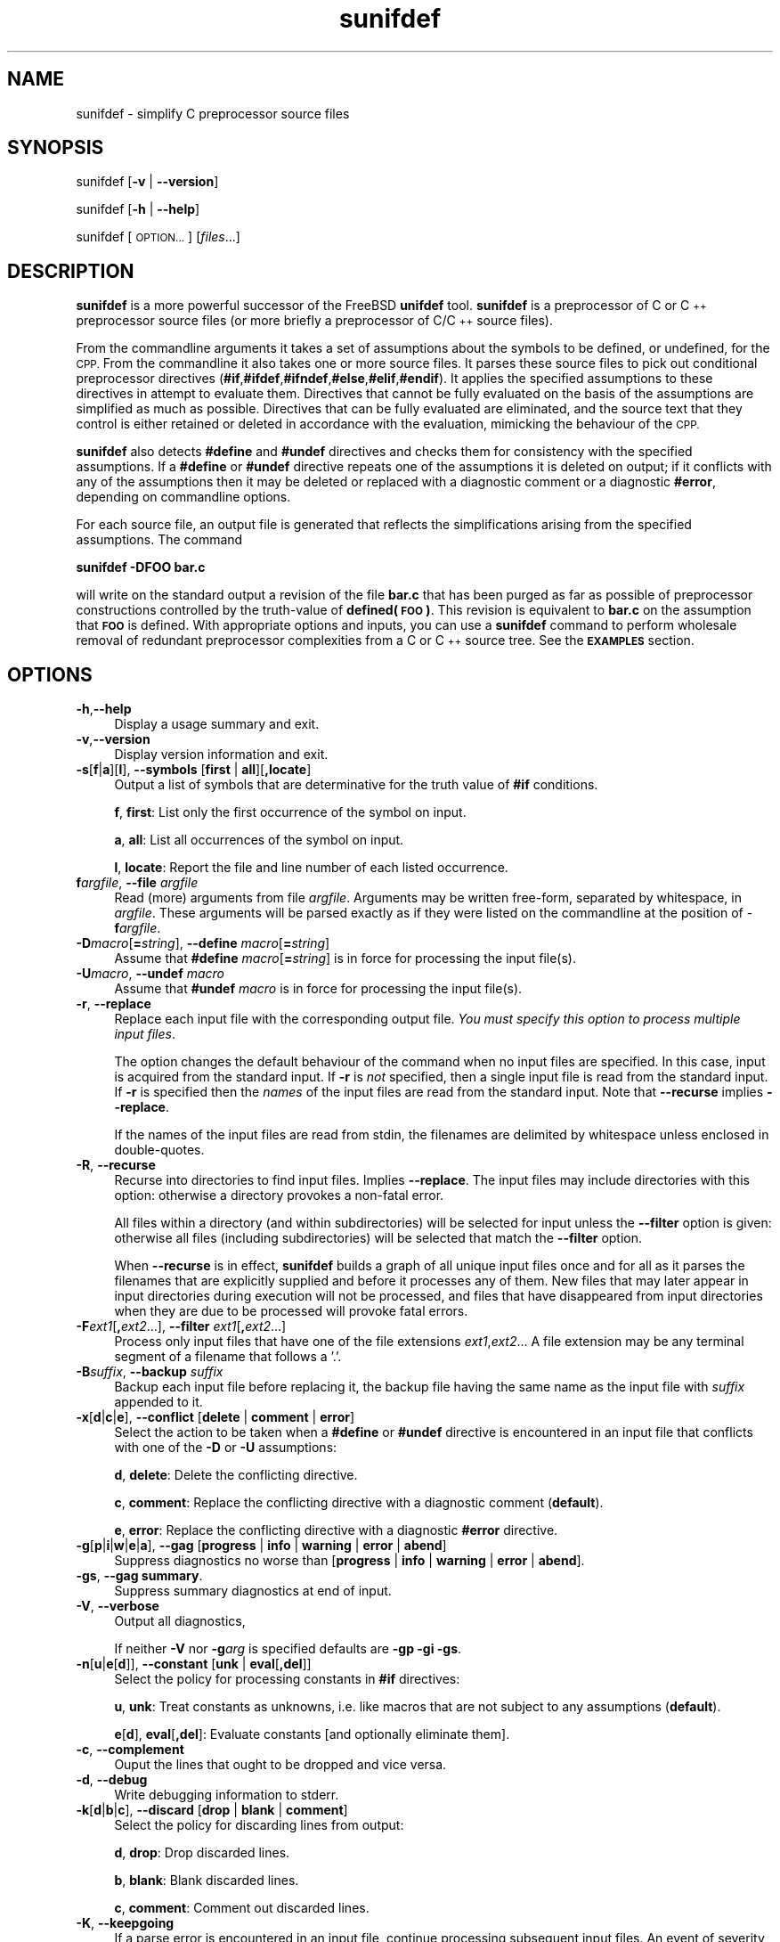.\" Automatically generated by Pod::Man 4.11 (Pod::Simple 3.35)
.\"
.\" Standard preamble:
.\" ========================================================================
.de Sp \" Vertical space (when we can't use .PP)
.if t .sp .5v
.if n .sp
..
.de Vb \" Begin verbatim text
.ft CW
.nf
.ne \\$1
..
.de Ve \" End verbatim text
.ft R
.fi
..
.\" Set up some character translations and predefined strings.  \*(-- will
.\" give an unbreakable dash, \*(PI will give pi, \*(L" will give a left
.\" double quote, and \*(R" will give a right double quote.  \*(C+ will
.\" give a nicer C++.  Capital omega is used to do unbreakable dashes and
.\" therefore won't be available.  \*(C` and \*(C' expand to `' in nroff,
.\" nothing in troff, for use with C<>.
.tr \(*W-
.ds C+ C\v'-.1v'\h'-1p'\s-2+\h'-1p'+\s0\v'.1v'\h'-1p'
.ie n \{\
.    ds -- \(*W-
.    ds PI pi
.    if (\n(.H=4u)&(1m=24u) .ds -- \(*W\h'-12u'\(*W\h'-12u'-\" diablo 10 pitch
.    if (\n(.H=4u)&(1m=20u) .ds -- \(*W\h'-12u'\(*W\h'-8u'-\"  diablo 12 pitch
.    ds L" ""
.    ds R" ""
.    ds C` ""
.    ds C' ""
'br\}
.el\{\
.    ds -- \|\(em\|
.    ds PI \(*p
.    ds L" ``
.    ds R" ''
.    ds C`
.    ds C'
'br\}
.\"
.\" Escape single quotes in literal strings from groff's Unicode transform.
.ie \n(.g .ds Aq \(aq
.el       .ds Aq '
.\"
.\" If the F register is >0, we'll generate index entries on stderr for
.\" titles (.TH), headers (.SH), subsections (.SS), items (.Ip), and index
.\" entries marked with X<> in POD.  Of course, you'll have to process the
.\" output yourself in some meaningful fashion.
.\"
.\" Avoid warning from groff about undefined register 'F'.
.de IX
..
.nr rF 0
.if \n(.g .if rF .nr rF 1
.if (\n(rF:(\n(.g==0)) \{\
.    if \nF \{\
.        de IX
.        tm Index:\\$1\t\\n%\t"\\$2"
..
.        if !\nF==2 \{\
.            nr % 0
.            nr F 2
.        \}
.    \}
.\}
.rr rF
.\"
.\" Accent mark definitions (@(#)ms.acc 1.5 88/02/08 SMI; from UCB 4.2).
.\" Fear.  Run.  Save yourself.  No user-serviceable parts.
.    \" fudge factors for nroff and troff
.if n \{\
.    ds #H 0
.    ds #V .8m
.    ds #F .3m
.    ds #[ \f1
.    ds #] \fP
.\}
.if t \{\
.    ds #H ((1u-(\\\\n(.fu%2u))*.13m)
.    ds #V .6m
.    ds #F 0
.    ds #[ \&
.    ds #] \&
.\}
.    \" simple accents for nroff and troff
.if n \{\
.    ds ' \&
.    ds ` \&
.    ds ^ \&
.    ds , \&
.    ds ~ ~
.    ds /
.\}
.if t \{\
.    ds ' \\k:\h'-(\\n(.wu*8/10-\*(#H)'\'\h"|\\n:u"
.    ds ` \\k:\h'-(\\n(.wu*8/10-\*(#H)'\`\h'|\\n:u'
.    ds ^ \\k:\h'-(\\n(.wu*10/11-\*(#H)'^\h'|\\n:u'
.    ds , \\k:\h'-(\\n(.wu*8/10)',\h'|\\n:u'
.    ds ~ \\k:\h'-(\\n(.wu-\*(#H-.1m)'~\h'|\\n:u'
.    ds / \\k:\h'-(\\n(.wu*8/10-\*(#H)'\z\(sl\h'|\\n:u'
.\}
.    \" troff and (daisy-wheel) nroff accents
.ds : \\k:\h'-(\\n(.wu*8/10-\*(#H+.1m+\*(#F)'\v'-\*(#V'\z.\h'.2m+\*(#F'.\h'|\\n:u'\v'\*(#V'
.ds 8 \h'\*(#H'\(*b\h'-\*(#H'
.ds o \\k:\h'-(\\n(.wu+\w'\(de'u-\*(#H)/2u'\v'-.3n'\*(#[\z\(de\v'.3n'\h'|\\n:u'\*(#]
.ds d- \h'\*(#H'\(pd\h'-\w'~'u'\v'-.25m'\f2\(hy\fP\v'.25m'\h'-\*(#H'
.ds D- D\\k:\h'-\w'D'u'\v'-.11m'\z\(hy\v'.11m'\h'|\\n:u'
.ds th \*(#[\v'.3m'\s+1I\s-1\v'-.3m'\h'-(\w'I'u*2/3)'\s-1o\s+1\*(#]
.ds Th \*(#[\s+2I\s-2\h'-\w'I'u*3/5'\v'-.3m'o\v'.3m'\*(#]
.ds ae a\h'-(\w'a'u*4/10)'e
.ds Ae A\h'-(\w'A'u*4/10)'E
.    \" corrections for vroff
.if v .ds ~ \\k:\h'-(\\n(.wu*9/10-\*(#H)'\s-2\u~\d\s+2\h'|\\n:u'
.if v .ds ^ \\k:\h'-(\\n(.wu*10/11-\*(#H)'\v'-.4m'^\v'.4m'\h'|\\n:u'
.    \" for low resolution devices (crt and lpr)
.if \n(.H>23 .if \n(.V>19 \
\{\
.    ds : e
.    ds 8 ss
.    ds o a
.    ds d- d\h'-1'\(ga
.    ds D- D\h'-1'\(hy
.    ds th \o'bp'
.    ds Th \o'LP'
.    ds ae ae
.    ds Ae AE
.\}
.rm #[ #] #H #V #F C
.\" ========================================================================
.\"
.IX Title "sunifdef 1"
.TH sunifdef 1 "strudl.org" "JANUARY 2008" "User Commmands"
.\" For nroff, turn off justification.  Always turn off hyphenation; it makes
.\" way too many mistakes in technical documents.
.if n .ad l
.nh
.SH "NAME"
sunifdef \- simplify C preprocessor source files
.SH "SYNOPSIS"
.IX Header "SYNOPSIS"
sunifdef [\fB\-v\fR | \fB\-\-version\fR]
.PP
sunifdef [\fB\-h\fR | \fB\-\-help\fR]
.PP
sunifdef [\s-1OPTION...\s0] [\fIfiles\fR...]
.SH "DESCRIPTION"
.IX Header "DESCRIPTION"
\&\fBsunifdef\fR is a more powerful successor of the FreeBSD \fBunifdef\fR tool. \fBsunifdef\fR is a preprocessor of C or \*(C+ preprocessor source files (or more briefly a preprocessor of C/\*(C+ source files).
.PP
From the commandline arguments it takes a set of assumptions about the symbols to be defined, or undefined, for the \s-1CPP.\s0 From the commandline it also takes one or more source files. It parses these source files to pick out conditional preprocessor directives (\fB#if\fR,\fB#ifdef\fR,\fB#ifndef\fR,\fB#else\fR,\fB#elif\fR,\fB#endif\fR). It applies the specified assumptions to these directives in attempt to evaluate them. Directives that cannot be fully evaluated on the basis of the assumptions are simplified as much as possible. Directives that can be fully evaluated are eliminated, and the source text that they control is either retained or deleted in accordance with the evaluation, mimicking the behaviour of the \s-1CPP.\s0
.PP
\&\fBsunifdef\fR also detects \fB#define\fR and \fB#undef\fR directives and checks them for consistency with the specified assumptions. If a \fB#define\fR or \fB#undef\fR directive repeats one of the assumptions it is deleted on output; if it conflicts with any of the assumptions then it may be deleted or replaced with a diagnostic comment or a diagnostic \fB#error\fR, depending on commandline options.
.PP
For each source file, an output file is generated that reflects the simplifications arising from the specified assumptions. The command
.PP
\&\fBsunifdef \-DFOO bar.c\fR
.PP
will write on the standard output a revision of the file \fBbar.c\fR that has been purged as far as possible of preprocessor constructions controlled by the truth-value of \fBdefined(\s-1FOO\s0)\fR. This revision is equivalent to \fBbar.c\fR on the assumption that \fB\s-1FOO\s0\fR is defined. With appropriate options and inputs, you can use a \fBsunifdef\fR command to perform wholesale removal of redundant preprocessor complexities from a C or \*(C+ source tree. See the \fB\s-1EXAMPLES\s0\fR section.
.SH "OPTIONS"
.IX Header "OPTIONS"
.IP "\fB\-h\fR,\fB\-\-help\fR" 4
.IX Item "-h,--help"
Display a usage summary and exit.
.IP "\fB\-v\fR,\fB\-\-version\fR" 4
.IX Item "-v,--version"
Display version information and exit.
.IP "\fB\-s\fR[\fBf\fR|\fBa\fR][\fBl\fR], \fB\-\-symbols\fR [\fBfirst\fR | \fBall\fR][\fB,locate\fR]" 4
.IX Item "-s[f|a][l], --symbols [first | all][,locate]"
Output a list of symbols that are determinative for the truth value of \fB#if\fR conditions.
.Sp
\&\fBf\fR, \fBfirst\fR: List only the first occurrence of the symbol on input.
.Sp
\&\fBa\fR, \fBall\fR: List all occurrences of the symbol on input.
.Sp
\&\fBl\fR, \fBlocate\fR: Report the file and line number of each listed occurrence.
.IP "\fBf\fR\fIargfile\fR, \fB\-\-file\fR \fIargfile\fR" 4
.IX Item "fargfile, --file argfile"
Read (more) arguments from file \fIargfile\fR. Arguments may be written free-form, separated by whitespace, in \fIargfile\fR. These arguments will be parsed exactly as if they were listed on the commandline at the position of \-\fBf\fR\fIargfile\fR.
.IP "\fB\-D\fR\fImacro\fR[\fB=\fR\fIstring\fR], \fB\-\-define\fR \fImacro\fR[\fB=\fR\fIstring\fR]" 4
.IX Item "-Dmacro[=string], --define macro[=string]"
Assume that \fB#define\fR \fImacro\fR[\fB=\fR\fIstring\fR] is in force for processing the input file(s).
.IP "\fB\-U\fR\fImacro\fR, \fB\-\-undef\fR \fImacro\fR" 4
.IX Item "-Umacro, --undef macro"
Assume that \fB#undef\fR \fImacro\fR is in force for processing the input file(s).
.IP "\fB\-r\fR, \fB\-\-replace\fR" 4
.IX Item "-r, --replace"
Replace each input file with the corresponding output file. \fIYou must specify this option to process multiple input files\fR.
.Sp
The option changes the default behaviour of the command when no input files are specified. In this case, input is acquired from the standard input. If \fB\-r\fR is \fInot\fR specified, then a single input file is read from the standard input. If \fB\-r\fR is specified then the \fInames\fR of the input files are read from the standard input. Note that \fB\-\-recurse\fR implies \fB\-\-replace\fR.
.Sp
If the names of the input files are read from stdin, the filenames are delimited by whitespace unless enclosed in double-quotes.
.IP "\fB\-R\fR, \fB\-\-recurse\fR" 4
.IX Item "-R, --recurse"
Recurse into directories to find input files. Implies \fB\-\-replace\fR. The input files may include directories with this option: otherwise a directory provokes a non-fatal error.
.Sp
All files within a directory (and within subdirectories) will be selected for input unless the \fB\-\-filter\fR option is given: otherwise all files (including subdirectories) will be selected that match the \fB\-\-filter\fR option.
.Sp
When \fB\-\-recurse\fR is in effect, \fBsunifdef\fR builds a graph of all unique input files once and for all as it parses the filenames that are explicitly supplied and before it processes any of them. New files that may later appear in input directories during execution will not be processed, and files that have disappeared from input directories when they are due to be processed will provoke fatal errors.
.IP "\fB\-F\fR\fIext1\fR[\fB,\fR\fIext2\fR...], \fB\-\-filter\fR \fIext1\fR[\fB,\fR\fIext2\fR...]" 4
.IX Item "-Fext1[,ext2...], --filter ext1[,ext2...]"
Process only input files that have one of the file extensions \fIext1\fR,\fIext2\fR... A file extension may be any terminal segment of a filename that follows a '.'.
.IP "\fB\-B\fR\fIsuffix\fR, \fB\-\-backup\fR \fIsuffix\fR" 4
.IX Item "-Bsuffix, --backup suffix"
Backup each input file before replacing it, the backup file having the same name as the input file with \fIsuffix\fR appended to it.
.IP "\fB\-x\fR[\fBd\fR|\fBc\fR|\fBe\fR], \fB\-\-conflict\fR [\fBdelete\fR | \fBcomment\fR | \fBerror\fR]" 4
.IX Item "-x[d|c|e], --conflict [delete | comment | error]"
Select the action to be taken when a \fB#define\fR or \fB#undef\fR directive is encountered in an input file that conflicts with one of the \fB\-D\fR or \fB\-U\fR assumptions:
.Sp
\&\fBd\fR, \fBdelete\fR: Delete the conflicting directive.
.Sp
\&\fBc\fR, \fBcomment\fR: Replace the conflicting directive with a diagnostic comment (\fBdefault\fR).
.Sp
\&\fBe\fR, \fBerror\fR: Replace the conflicting directive with a diagnostic \fB#error\fR directive.
.IP "\fB\-g\fR[\fBp\fR|\fBi\fR|\fBw\fR|\fBe\fR|\fBa\fR], \fB\-\-gag\fR [\fBprogress\fR | \fBinfo\fR | \fBwarning\fR | \fBerror\fR | \fBabend\fR]" 4
.IX Item "-g[p|i|w|e|a], --gag [progress | info | warning | error | abend]"
Suppress diagnostics no worse than [\fBprogress\fR | \fBinfo\fR | \fBwarning\fR | \fBerror\fR | \fBabend\fR].
.IP "\fB\-gs\fR, \fB\-\-gag summary\fR." 4
.IX Item "-gs, --gag summary."
Suppress summary diagnostics at end of input.
.IP "\fB\-V\fR, \fB\-\-verbose\fR" 4
.IX Item "-V, --verbose"
Output all diagnostics,
.Sp
If neither \fB\-V\fR nor \fB\-g\fR\fIarg\fR is specified defaults are \fB\-gp \-gi \-gs\fR.
.IP "\fB\-n\fR[\fBu\fR|\fBe\fR[\fBd\fR]], \fB\-\-constant\fR [\fBunk\fR | \fBeval\fR[\fB,del\fR]]" 4
.IX Item "-n[u|e[d]], --constant [unk | eval[,del]]"
Select the policy for processing constants in \fB#if\fR directives:
.Sp
\&\fBu\fR, \fBunk\fR: Treat constants as unknowns, i.e. like macros that are not subject to any assumptions (\fBdefault\fR).
.Sp
\&\fBe\fR[\fBd\fR], \fBeval\fR[\fB,del\fR]: Evaluate constants [and optionally eliminate them].
.IP "\fB\-c\fR, \fB\-\-complement\fR" 4
.IX Item "-c, --complement"
Ouput the lines that ought to be dropped and vice versa.
.IP "\fB\-d\fR, \fB\-\-debug\fR" 4
.IX Item "-d, --debug"
Write debugging information to stderr.
.IP "\fB\-k\fR[\fBd\fR|\fBb\fR|\fBc\fR], \fB\-\-discard\fR [\fBdrop\fR | \fBblank\fR | \fBcomment\fR]" 4
.IX Item "-k[d|b|c], --discard [drop | blank | comment]"
Select the policy for discarding lines from output:
.Sp
\&\fBd\fR, \fBdrop\fR: Drop discarded lines.
.Sp
\&\fBb\fR, \fBblank\fR: Blank discarded lines.
.Sp
\&\fBc\fR, \fBcomment\fR: Comment out discarded lines.
.IP "\fB\-K\fR, \fB\-\-keepgoing\fR" 4
.IX Item "-K, --keepgoing"
If a parse error is encountered in an input file, continue processing subsequent input files. An event of severity \fBabend\fR will terminate processing regardless of \fB\-\-keepgoing\fR.
.IP "\fB\-P\fR, \fB\-\-pod\fR" 4
.IX Item "-P, --pod"
Apart from \s-1CPP\s0 directives, input is to be treated as Plain Old Data. C/\*(C+ comments and quotations will not be parsed.
.IP "\fB\-l\fR, \fB\-\-line\fR" 4
.IX Item "-l, --line"
Output #line directives in place of discarded lines to preserve the line numbers of retained lines.
.SH "EXAMPLES"
.IX Header "EXAMPLES"
.IP "\fBsunifdef \-DUNIX \-UWIN32 foo.c\fR" 4
.IX Item "sunifdef -DUNIX -UWIN32 foo.c"
.PD 0
.IP "\fBsunifdef \-\-define \s-1UNIX\s0 \-\-undef \s-1WIN32\s0 foo.c\fR" 4
.IX Item "sunifdef --define UNIX --undef WIN32 foo.c"
.PD
Simplify the file \fBfoo.c\fR assuming that the symbol \fB\s-1UNIX\s0\fR is defined and the symbol \fB\s-1WIN32\s0\fR is undefined. Write the simplified file to stdout. By default diagnostic messages whose severity is \fIwarning\fR or higher will be output and no summary diagnostics will be output. All diagnostics are written to stderr.
.IP "\fBsunifdef \-DUNIX=1 \-UWIN32 foo.c\fR" 4
.IX Item "sunifdef -DUNIX=1 -UWIN32 foo.c"
.PD 0
.IP "\fBsunifdef \-\-define UNIX=1 \-\-undef \s-1WIN32\s0 foo.c\fR" 4
.IX Item "sunifdef --define UNIX=1 --undef WIN32 foo.c"
.PD
Like the previous example, but the symbol \fB\s-1UNIX\s0\fR is defined as 1.
.IP "\fBsunifdef \-gw \-DUNIX \-UWIN32 foo.c\fR" 4
.IX Item "sunifdef -gw -DUNIX -UWIN32 foo.c"
.PD 0
.IP "\fBsunifdef \-\-gag warn \-\-define \s-1UNIX\s0 \-\-undef \s-1WIN32\s0 foo.c\fR" 4
.IX Item "sunifdef --gag warn --define UNIX --undef WIN32 foo.c"
.PD
Like the first example, but suppress all diagnostics (\-\-gag) whose severity is warning or lower that would otherwise be written to stderr.
.IP "\fBsunifdef \-gw \-DUNIX \-UWIN32 foo.c\fR" 4
.IX Item "sunifdef -gw -DUNIX -UWIN32 foo.c"
.PD 0
.IP "\fBsunifdef \-\-gag warn \-\-define \s-1UNIX\s0 \-\-undef \s-1WIN32\s0 foo.c\fR" 4
.IX Item "sunifdef --gag warn --define UNIX --undef WIN32 foo.c"
.PD
Like the first example, but suppress all diagnostics (\fB\-\-gag\fR) whose severity is \fIwarning\fR or lower that would otherwise be written to stderr.
.IP "\fBsunifdef \-gw \-gs \-DUNIX \-UWIN32 foo.c\fR" 4
.IX Item "sunifdef -gw -gs -DUNIX -UWIN32 foo.c"
.PD 0
.IP "\fBsunifdef \-\-gag warn \-gag summary \-\-define \s-1UNIX\s0 \-\-undef \s-1WIN32\s0 foo.c\fR" 4
.IX Item "sunifdef --gag warn -gag summary --define UNIX --undef WIN32 foo.c"
.PD
Like the previous example, but also suppress all summary diagnostics that would otherwise be written to stderr after processing is finished (\fB\-\-gag summary\fR).
.IP "\fBsunifdef \-V \-DUNIX \-UWIN32 foo.c\fR" 4
.IX Item "sunifdef -V -DUNIX -UWIN32 foo.c"
.PD 0
.IP "\fBsunifdef \-\-verbose \-\-define \s-1UNIX\s0 \-\-undef \s-1WIN32\s0 foo.c\fR" 4
.IX Item "sunifdef --verbose --define UNIX --undef WIN32 foo.c"
.PD
Like the previous example, but write all diagnostics at all severities to stderr, as well as summary diagnostics (\fB\-\-verbose\fR).
.IP "\fBsunifdef \-DUNIX \-UWIN32 < bar.c\fR" 4
.IX Item "sunifdef -DUNIX -UWIN32 < bar.c"
.PD 0
.IP "\fBsunifdef \-\-define \s-1UNIX\s0 \-\-undef \s-1WIN32\s0 < bar.c\fR" 4
.IX Item "sunifdef --define UNIX --undef WIN32 < bar.c"
.PD
Like the previous example, but write only the default diagnostics to stderr and read the input file from stdin (in this case redirected from \fIbar.c\fR)
.IP "\fBsunifdef \-r \-DUNIX \-UWIN32 foo.c bar.c\fR" 4
.IX Item "sunifdef -r -DUNIX -UWIN32 foo.c bar.c"
.PD 0
.IP "\fBsunifdef \-\-replace \-\-define \s-1UNIX\s0 \-\-undef \s-1WIN32\s0 foo.c bar.c\fR" 4
.IX Item "sunifdef --replace --define UNIX --undef WIN32 foo.c bar.c"
.PD
Like the previous example, but \fB\-\-replace\fR causes each input file to be replaced with the corresponding simplified output file. With this option multiple input files \- \fIfoo.c\fR, \fIbar.c\fR \- can be supplied.
.IP "\fBsunifdef \-r \-DUNIX \-UWIN32 < filelist.txt\fR" 4
.IX Item "sunifdef -r -DUNIX -UWIN32 < filelist.txt"
.PD 0
.IP "\fBsunifdef \-\-replace \-\-define \s-1UNIX\s0 \-\-undef \s-1WIN32\s0 < filelist.txt\fR" 4
.IX Item "sunifdef --replace --define UNIX --undef WIN32 < filelist.txt"
.PD
Like the previous example, but read the list of input filenames from stdin (in this case redirected from \fIfilelist.txt\fR)
.IP "\fBsunifdef \-r \-B.bak \-DUNIX \-UWIN32 < filelist.txt\fR" 4
.IX Item "sunifdef -r -B.bak -DUNIX -UWIN32 < filelist.txt"
.PD 0
.ie n .IP "\fBsunifdef \-\-replace \-\-backup "".bak"" \-\-define \s-1UNIX\s0 \-\-undef \s-1WIN32\s0 < filelist.txt\fR" 4
.el .IP "\fBsunifdef \-\-replace \-\-backup ``.bak'' \-\-define \s-1UNIX\s0 \-\-undef \s-1WIN32\s0 < filelist.txt\fR" 4
.IX Item "sunifdef --replace --backup .bak --define UNIX --undef WIN32 < filelist.txt"
.PD
Like the previous example, but create a backup of each input file with the extension \fB.bak\fR (\fB\-\-backup \*(L".bak\*(R"\fR).
.IP "\fBsunifdef \-R \-DUNIX \-UWIN32 foo.c somedir bar.h otherdir\fR" 4
.IX Item "sunifdef -R -DUNIX -UWIN32 foo.c somedir bar.h otherdir"
.PD 0
.IP "\fBsunifdef \-\-recurse \-\-define \s-1UNIX\s0 \-\-undef \s-1WIN32\s0 foo.c somedir bar.h otherdir\fR" 4
.IX Item "sunifdef --recurse --define UNIX --undef WIN32 foo.c somedir bar.h otherdir"
.PD
The \fB\-\-recurse\fR option implies \fB\-\-replace\fR and causes sunifdef to find additional input files by searching recursively within the directories \fIsomedir\fR and \fIotherdir\fR
.IP "\fBsunifdef \-R \-Fc,h \-DUNIX \-UWIN32 foo.c somedir bar.h otherdir\fR" 4
.IX Item "sunifdef -R -Fc,h -DUNIX -UWIN32 foo.c somedir bar.h otherdir"
.PD 0
.IP "\fBsunifdef \-\-recurse \-\-filter c,h \-\-define \s-1UNIX\s0 \-\-undef \s-1WIN32\s0 foo.c somedir bar.h otherdir\fR" 4
.IX Item "sunifdef --recurse --filter c,h --define UNIX --undef WIN32 foo.c somedir bar.h otherdir"
.PD
Like the previous example, but select only input files that have one of the extensions \fB.c\fR or \fB.h\fR (\fB\-\-filter c,h\fR).
.IP "\fBsunifdef \-R \-Fc,h \-K \-DUNIX \-UWIN32 foo.c somedir bar.h otherdir\fR" 4
.IX Item "sunifdef -R -Fc,h -K -DUNIX -UWIN32 foo.c somedir bar.h otherdir"
.PD 0
.IP "\fBsunifdef \-\-recurse \-\-filter c,h \-\-keepgoing \-\-define \s-1UNIX\s0 \-\-undef \s-1WIN32\s0 foo.c somedir bar.h otherdir\fR" 4
.IX Item "sunifdef --recurse --filter c,h --keepgoing --define UNIX --undef WIN32 foo.c somedir bar.h otherdir"
.PD
Like the previous example, but keep going through parse errors (\fB\-\-keepgoing\fR). Processing of the input file in error will be abandoned but subsequent input files will be processed.
.IP "\fBsunifdef \-R \-Fc,h \-sf foo.c somedir bar.h otherdir\fR" 4
.IX Item "sunifdef -R -Fc,h -sf foo.c somedir bar.h otherdir"
.PD 0
.IP "\fBsunifdef \-\-recurse \-\-filter c,h \-\-symbols first foo.c somedir bar.h otherdir\fR" 4
.IX Item "sunifdef --recurse --filter c,h --symbols first foo.c somedir bar.h otherdir"
.PD
Recursively select all the \fI.c\fR and \fI.h\fR files from \fIfoo.c\fR, \fIsomedir\fR, \fIbar.h\fR, \fIotherdir\fR and write on stderr a list of all the symbols that influence the truth-values of \fB#if\fR, \fB#else\fR, \fB#elif\fR conditions. Report only the first occurrence of each symbol.
.IP "\fBsunifdef \-R \-Fc,h \-sfl foo.c somedir bar.h otherdir\fR" 4
.IX Item "sunifdef -R -Fc,h -sfl foo.c somedir bar.h otherdir"
.PD 0
.IP "\fBsunifdef \-\-recurse \-\-filter c,h \-\-symbols first,locate foo.c somedir bar.h otherdir\fR" 4
.IX Item "sunifdef --recurse --filter c,h --symbols first,locate foo.c somedir bar.h otherdir"
.PD
Like the previous example, but report the file and line number of each reported symbol (\fB\-\-symbols first,locate\fR)
.IP "\fBsunifdef \-R \-Fc,h \-sal foo.c somedir bar.h otherdir\fR" 4
.IX Item "sunifdef -R -Fc,h -sal foo.c somedir bar.h otherdir"
.PD 0
.IP "\fBsunifdef \-\-recurse \-\-filter c,h \-\-symbols all,locate foo.c somedir bar.h otherdir\fR" 4
.IX Item "sunifdef --recurse --filter c,h --symbols all,locate foo.c somedir bar.h otherdir"
.PD
Like the previous example, but report all occurrences of the symbols (\fB\-\-symbols first,locate\fR)
.IP "\fBsunifdef \-P \-DUNIX \-UWIN32 data.txt\fR" 4
.IX Item "sunifdef -P -DUNIX -UWIN32 data.txt"
.PD 0
.IP "\fBsunifdef \-\-pod \-\-define \s-1UNIX\s0 \-\-undef \s-1WIN32\s0 data.txt\fR" 4
.IX Item "sunifdef --pod --define UNIX --undef WIN32 data.txt"
.PD
Process the file \fIdata.txt\fR with the assumptions \fB\-\-define \s-1UNIX\s0\fR and \fB\-\-undef \s-1WIN32\s0\fR parsing the text (other than \fB#\fR\-directives) as Plain Old Data, rather than C/\*(C+ source. C/\*(C+ comments and quotations will not be recognised.
.IP "\fBsunifdef \-R \-fargs.txt foo.c somedir bar.h otherdir\fR" 4
.IX Item "sunifdef -R -fargs.txt foo.c somedir bar.h otherdir"
.PD 0
.IP "\fBsunifdef \-R \-\-file args.txt foo.c somedir bar.h otherdir\fR" 4
.IX Item "sunifdef -R --file args.txt foo.c somedir bar.h otherdir"
.PD
Interprolate the contents of the file \fIargs.txt\fR into the commandline, replacing \fB\-\-file args.txt\fR and then execute the resulting command.
.IP "\fBsunifdef \-fargs.txt\fR" 4
.IX Item "sunifdef -fargs.txt"
.PD 0
.IP "\fBsunifdef \-\-file args.txt\fR" 4
.IX Item "sunifdef --file args.txt"
.PD
Substite the contents of the file \fIargs.txt\fR for \fB\-\-file args.txt\fR and then execute the resulting command.
.SH "DIAGNOSTICS"
.IX Header "DIAGNOSTICS"
.ie n .IP "Diagnostics written to stderr are classified by severity. Each diagnostic includes a distinct hexadecimal code of the form ""0xXXXXX"" that encodes its severity. The 5 severities are:" 4
.el .IP "Diagnostics written to stderr are classified by severity. Each diagnostic includes a distinct hexadecimal code of the form \f(CW0xXXXXX\fR that encodes its severity. The 5 severities are:" 4
.IX Item "Diagnostics written to stderr are classified by severity. Each diagnostic includes a distinct hexadecimal code of the form 0xXXXXX that encodes its severity. The 5 severities are:"
.PD 0
.IP "" 4
.PD
\&\fBprogress\fR: Progress messages (\f(CW\*(C`0xXXXXX & 0x00800\*(C'\fR is true)
.Sp
\&\fBinfo\fR: Noteworthy information (\f(CW\*(C`0xXXXXX & 0x01000\*(C'\fR is true)
.Sp
\&\fBwarning\fR: Indicating problematic input (\f(CW\*(C`0xXXXXX & 0x02000\*(C'\fR is true)
.Sp
\&\fBerror\fR: Indicating invalid input (\f(CW\*(C`0xXXXXX & 0x04000\*(C'\fR is true)
.Sp
\&\fBabend\fR: Indicating a fatal environment or internal error (\f(CW\*(C`0xXXXXX & 0x08000\*(C'\fR is true)
.ie n .IP "Unless \fB\-\-gag summary\fR is in force, \fBsunifdef\fR can write summary diagnostics at the end of processing. A summary diagnostic has a hexadecimal code \fBS\fR that encodes one of the severities and in addition \fBS\fR ""& 0x10000"" is true. Even if \fB\-\-gag summary\fR is not in force, a summary will not be written if its severity is suppressed by one of the specified or default \fB\-\-gag options\fR. Since all summaries have severity \fIinfo\fR or \fIwarning\fR, this means that by default no summaries will appear and to obtain all summaries you must specify \fB\-\-verbose\fR. The summaries include:" 4
.el .IP "Unless \fB\-\-gag summary\fR is in force, \fBsunifdef\fR can write summary diagnostics at the end of processing. A summary diagnostic has a hexadecimal code \fBS\fR that encodes one of the severities and in addition \fBS\fR \f(CW& 0x10000\fR is true. Even if \fB\-\-gag summary\fR is not in force, a summary will not be written if its severity is suppressed by one of the specified or default \fB\-\-gag options\fR. Since all summaries have severity \fIinfo\fR or \fIwarning\fR, this means that by default no summaries will appear and to obtain all summaries you must specify \fB\-\-verbose\fR. The summaries include:" 4
.IX Item "Unless --gag summary is in force, sunifdef can write summary diagnostics at the end of processing. A summary diagnostic has a hexadecimal code S that encodes one of the severities and in addition S & 0x10000 is true. Even if --gag summary is not in force, a summary will not be written if its severity is suppressed by one of the specified or default --gag options. Since all summaries have severity info or warning, this means that by default no summaries will appear and to obtain all summaries you must specify --verbose. The summaries include:"
.PD 0
.IP "" 4
.PD
\&\fBinfo\fR: The number of input files that were reached and the number that were not reached (due to abend).
.Sp
\&\fBinfo\fR: The number of input files reached that were abandoned (due to errors).
.IP "If there was no abend or error, then additional summaries are written (unless suppressed) indicating each of the following outcomes that has occurred:" 4
.IX Item "If there was no abend or error, then additional summaries are written (unless suppressed) indicating each of the following outcomes that has occurred:"
.PD 0
.IP "" 4
.PD
\&\fBinfo\fR: Input lines were dropped on output.
.Sp
\&\fBinfo\fR: Input lines were changed on output.
.Sp
\&\fBwarning\fR: Input lines were changed to \fB#error\fR directives.
.Sp
\&\fBwarning\fR: Unconditional #error directives were output.
.IP "sunifdef returns a system code \fB\s-1SC\s0\fR of which the low order half of the low order byte is always meaningful:" 4
.IX Item "sunifdef returns a system code SC of which the low order half of the low order byte is always meaningful:"
.PD 0
.IP "" 4
.PD
\&\fB\s-1SC\s0\fR \f(CW\*(C`& 1\*(C'\fR: Informational diagnostics accrued.
.Sp
\&\fB\s-1SC\s0\fR \f(CW\*(C`& 2\*(C'\fR: Warnings diagnostics accrued.
.Sp
\&\fB\s-1SC\s0\fR \f(CW\*(C`& 4\*(C'\fR: Error diagnostics accrued. (Input files provoking errors will be unchanged notwithstanding the \fB\-\-replace\fR option.)
.Sp
\&\fB\s-1SC\s0\fR \f(CW\*(C`& 8\*(C'\fR: An abend occurred. Some input files may not have been reached.
.IP "If no error or abend is indicated, then the high order half of the low order byte is also meaningful:" 4
.IX Item "If no error or abend is indicated, then the high order half of the low order byte is also meaningful:"
\&\fB\s-1SC\s0\fR \f(CW\*(C`& 16\*(C'\fR: Input lines were dropped on output.
\&\fB\s-1SC\s0\fR \f(CW\*(C`& 32\*(C'\fR: Input lines were changed on output.
\&\fB\s-1SC\s0\fR \f(CW\*(C`& 64\*(C'\fR: Input lines were changed to #error directives.
\&\fB\s-1SC\s0\fR \f(CW\*(C`& 128\*(C'\fR: Unconditional #error directives were output.
.IP "The system code reflects diagnostics that were provoked even if they were not actually output due to \fB\-\-gag\fR options." 4
.IX Item "The system code reflects diagnostics that were provoked even if they were not actually output due to --gag options."
.SH "BUGS"
.IX Header "BUGS"
The conditional operator \fB?...:...\fR is not parsed.
.PP
Trigraphs are not parsed.
.PP
\&\fB#define\fR and \fB#undef\fR directives that are found to be active are not factored into the evalation of subsequent \fB#if\fR directives.
.PP
Please report bugs to bugs dot sunifdef at strudl dot org
.SH "AUTHOR"
.IX Header "AUTHOR"
Mike Kinghan imk at strudl dot org
.SH "SEE ALSO"
.IX Header "SEE ALSO"
FreeBSD \fB\fBunifdef\fB\|(1)\fR
